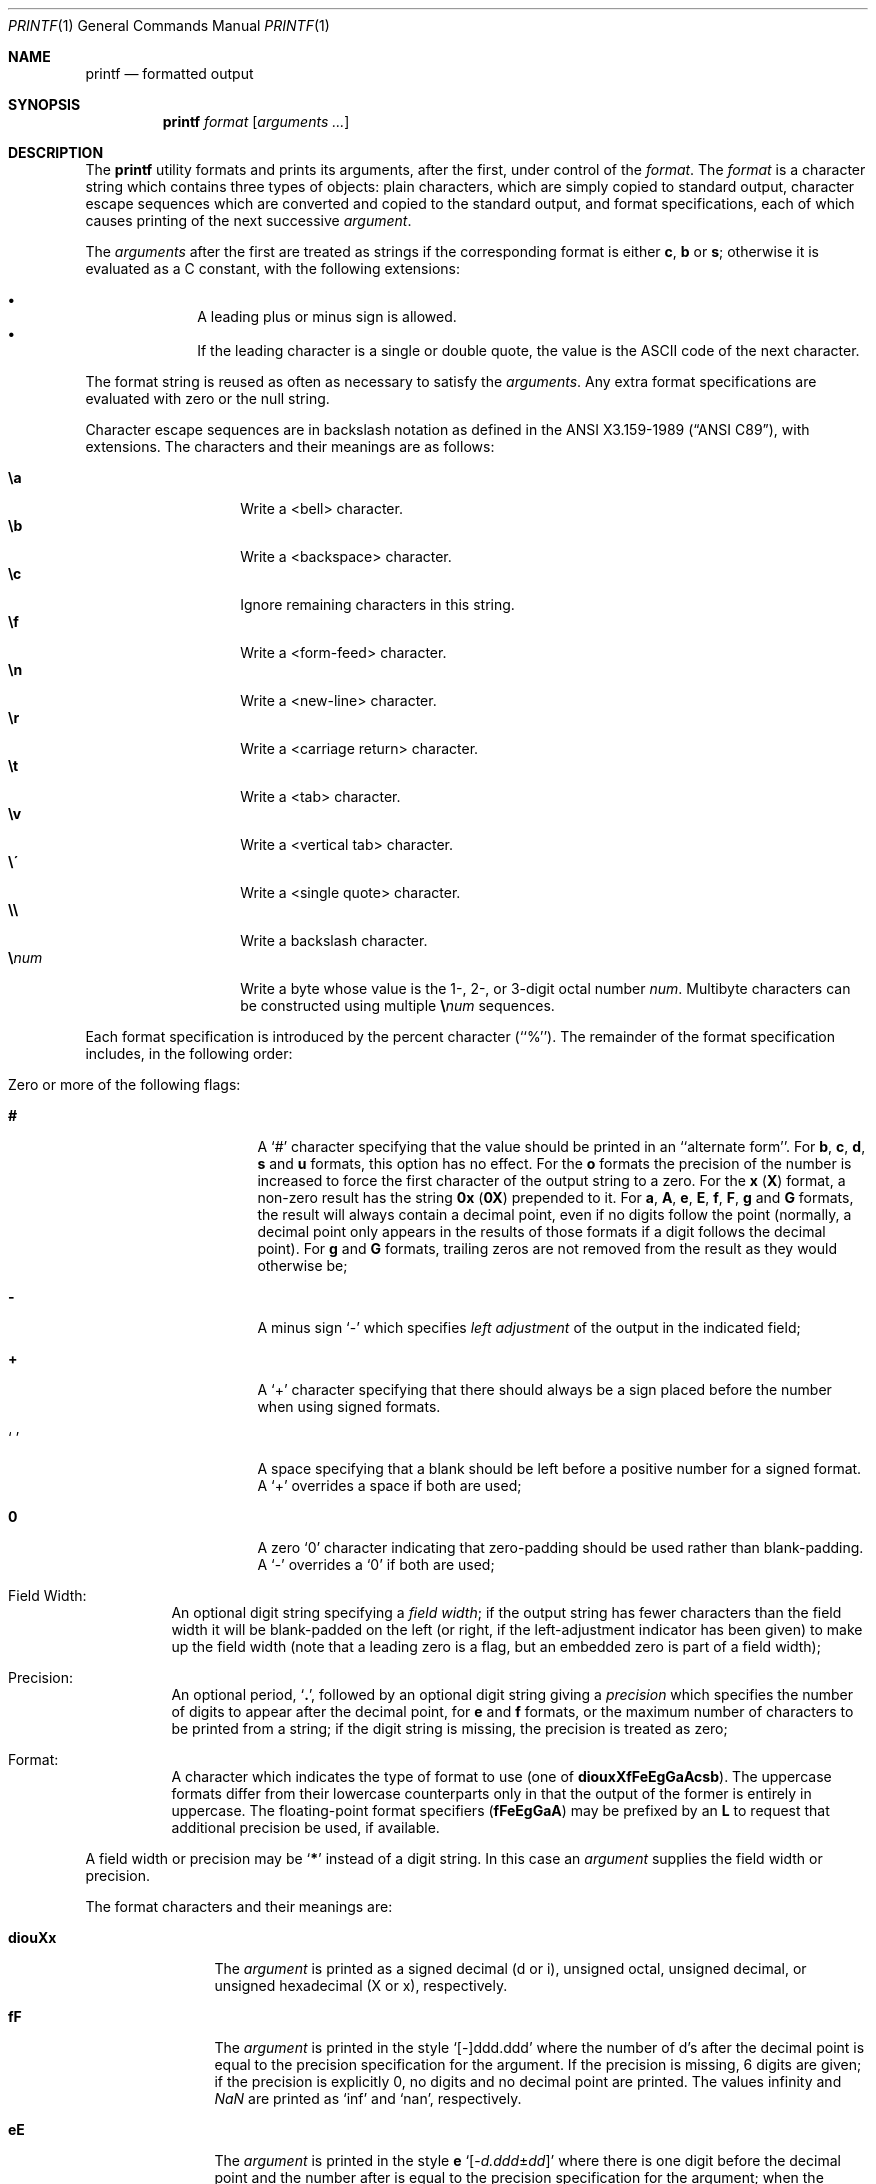 .\" Copyright (c) 1989, 1990, 1993
.\"	The Regents of the University of California.  All rights reserved.
.\"
.\" This code is derived from software contributed to Berkeley by
.\" the Institute of Electrical and Electronics Engineers, Inc.
.\"
.\" Redistribution and use in source and binary forms, with or without
.\" modification, are permitted provided that the following conditions
.\" are met:
.\" 1. Redistributions of source code must retain the above copyright
.\"    notice, this list of conditions and the following disclaimer.
.\" 2. Redistributions in binary form must reproduce the above copyright
.\"    notice, this list of conditions and the following disclaimer in the
.\"    documentation and/or other materials provided with the distribution.
.\" 3. All advertising materials mentioning features or use of this software
.\"    must display the following acknowledgement:
.\"	This product includes software developed by the University of
.\"	California, Berkeley and its contributors.
.\" 4. Neither the name of the University nor the names of its contributors
.\"    may be used to endorse or promote products derived from this software
.\"    without specific prior written permission.
.\"
.\" THIS SOFTWARE IS PROVIDED BY THE REGENTS AND CONTRIBUTORS ``AS IS'' AND
.\" ANY EXPRESS OR IMPLIED WARRANTIES, INCLUDING, BUT NOT LIMITED TO, THE
.\" IMPLIED WARRANTIES OF MERCHANTABILITY AND FITNESS FOR A PARTICULAR PURPOSE
.\" ARE DISCLAIMED.  IN NO EVENT SHALL THE REGENTS OR CONTRIBUTORS BE LIABLE
.\" FOR ANY DIRECT, INDIRECT, INCIDENTAL, SPECIAL, EXEMPLARY, OR CONSEQUENTIAL
.\" DAMAGES (INCLUDING, BUT NOT LIMITED TO, PROCUREMENT OF SUBSTITUTE GOODS
.\" OR SERVICES; LOSS OF USE, DATA, OR PROFITS; OR BUSINESS INTERRUPTION)
.\" HOWEVER CAUSED AND ON ANY THEORY OF LIABILITY, WHETHER IN CONTRACT, STRICT
.\" LIABILITY, OR TORT (INCLUDING NEGLIGENCE OR OTHERWISE) ARISING IN ANY WAY
.\" OUT OF THE USE OF THIS SOFTWARE, EVEN IF ADVISED OF THE POSSIBILITY OF
.\" SUCH DAMAGE.
.\"
.\"	@(#)printf.1	8.1 (Berkeley) 6/6/93
.\" $FreeBSD: src/usr.bin/printf/printf.1,v 1.34.22.4.2.1 2012/03/03 06:15:13 kensmith Exp $
.\"
.Dd April 25, 2011
.Dt PRINTF 1
.Os
.Sh NAME
.Nm printf
.Nd formatted output
.Sh SYNOPSIS
.Nm
.Ar format Op Ar arguments ...
.Sh DESCRIPTION
The
.Nm
utility formats and prints its arguments, after the first, under control
of the
.Ar format .
The
.Ar format
is a character string which contains three types of objects: plain characters,
which are simply copied to standard output, character escape sequences which
are converted and copied to the standard output, and format specifications,
each of which causes printing of the next successive
.Ar argument .
.Pp
The
.Ar arguments
after the first are treated as strings if the corresponding format is
either
.Cm c , b
or
.Cm s ;
otherwise it is evaluated as a C constant, with the following extensions:
.Pp
.Bl -bullet -offset indent -compact
.It
A leading plus or minus sign is allowed.
.It
If the leading character is a single or double quote, the value is the
.Tn ASCII
code of the next character.
.El
.Pp
The format string is reused as often as necessary to satisfy the
.Ar arguments .
Any extra format specifications are evaluated with zero or the null
string.
.Pp
Character escape sequences are in backslash notation as defined in the
.St -ansiC ,
with extensions.
The characters and their meanings
are as follows:
.Pp
.Bl -tag -width Ds -offset indent -compact
.It Cm \ea
Write a <bell> character.
.It Cm \eb
Write a <backspace> character.
.It Cm \ec
Ignore remaining characters in this string.
.It Cm \ef
Write a <form-feed> character.
.It Cm \en
Write a <new-line> character.
.It Cm \er
Write a <carriage return> character.
.It Cm \et
Write a <tab> character.
.It Cm \ev
Write a <vertical tab> character.
.It Cm \e\'
Write a <single quote> character.
.It Cm \e\e
Write a backslash character.
.It Cm \e Ns Ar num
Write a byte whose
value is the 1-, 2-, or 3-digit
octal number
.Ar num .
Multibyte characters can be constructed using multiple
.Cm \e Ns Ar num
sequences.
.El
.Pp
Each format specification is introduced by the percent character
(``%'').
The remainder of the format specification includes,
in the following order:
.Bl -tag -width Ds
.It "Zero or more of the following flags:"
.Bl -tag -width Ds
.It Cm #
A `#' character
specifying that the value should be printed in an ``alternate form''.
For
.Cm b , c , d , s
and
.Cm u
formats, this option has no effect.
For the
.Cm o
formats the precision of the number is increased to force the first
character of the output string to a zero.
For the
.Cm x
.Pq Cm X
format, a non-zero result has the string
.Li 0x
.Pq Li 0X
prepended to it.
For
.Cm a , A , e , E , f , F , g
and
.Cm G
formats, the result will always contain a decimal point, even if no
digits follow the point (normally, a decimal point only appears in the
results of those formats if a digit follows the decimal point).
For
.Cm g
and
.Cm G
formats, trailing zeros are not removed from the result as they
would otherwise be;
.It Cm \&\-
A minus sign `\-' which specifies
.Em left adjustment
of the output in the indicated field;
.It Cm \&+
A `+' character specifying that there should always be
a sign placed before the number when using signed formats.
.It Sq \&\ \&
A space specifying that a blank should be left before a positive number
for a signed format.
A `+' overrides a space if both are used;
.It Cm \&0
A zero `0' character indicating that zero-padding should be used
rather than blank-padding.
A `\-' overrides a `0' if both are used;
.El
.It "Field Width:"
An optional digit string specifying a
.Em field width ;
if the output string has fewer characters than the field width it will
be blank-padded on the left (or right, if the left-adjustment indicator
has been given) to make up the field width (note that a leading zero
is a flag, but an embedded zero is part of a field width);
.It Precision:
An optional period,
.Sq Cm \&.\& ,
followed by an optional digit string giving a
.Em precision
which specifies the number of digits to appear after the decimal point,
for
.Cm e
and
.Cm f
formats, or the maximum number of characters to be printed
from a string; if the digit string is missing, the precision is treated
as zero;
.It Format:
A character which indicates the type of format to use (one of
.Cm diouxXfFeEgGaAcsb ) .
The uppercase formats differ from their lowercase counterparts only in
that the output of the former is entirely in uppercase.
The floating-point format specifiers
.Pq Cm fFeEgGaA
may be prefixed by an
.Cm L
to request that additional precision be used, if available.
.El
.Pp
A field width or precision may be
.Sq Cm \&*
instead of a digit string.
In this case an
.Ar argument
supplies the field width or precision.
.Pp
The format characters and their meanings are:
.Bl -tag -width Fl
.It Cm diouXx
The
.Ar argument
is printed as a signed decimal (d or i), unsigned octal, unsigned decimal,
or unsigned hexadecimal (X or x), respectively.
.It Cm fF
The
.Ar argument
is printed in the style `[\-]ddd.ddd' where the number of d's
after the decimal point is equal to the precision specification for
the argument.
If the precision is missing, 6 digits are given; if the precision
is explicitly 0, no digits and no decimal point are printed.
The values \*[If] and \*[Na] are printed as
.Ql inf
and
.Ql nan ,
respectively.
.It Cm eE
The
.Ar argument
is printed in the style
.Cm e
.Sm off
.Sq Op - Ar d.ddd No \(+- Ar dd
.Sm on
where there
is one digit before the decimal point and the number after is equal to
the precision specification for the argument; when the precision is
missing, 6 digits are produced.
The values \*[If] and \*[Na] are printed as
.Ql inf
and
.Ql nan ,
respectively.
.It Cm gG
The
.Ar argument
is printed in style
.Cm f
.Pq Cm F
or in style
.Cm e
.Pq Cm E
whichever gives full precision in minimum space.
.It Cm aA
The
.Ar argument
is printed in style
.Sm off
.Sq Op - Ar h.hhh No \(+- Li p Ar d
.Sm on
where there is one digit before the hexadecimal point and the number
after is equal to the precision specification for the argument;
when the precision is missing, enough digits are produced to convey
the argument's exact double-precision floating-point representation.
The values \*[If] and \*[Na] are printed as
.Ql inf
and
.Ql nan ,
respectively.
.It Cm c
The first character of
.Ar argument
is printed.
.It Cm s
Characters from the string
.Ar argument
are printed until the end is reached or until the number of characters
indicated by the precision specification is reached; however if the
precision is 0 or missing, all characters in the string are printed.
.It Cm b
As for
.Cm s ,
but interpret character escapes in backslash notation in the string
.Ar argument .
The permitted escape sequences are slightly different in that
octal escapes are
.Cm \e0 Ns Ar num
instead of
.Cm \e Ns Ar num .
.It Cm \&%
Print a `%'; no argument is used.
.El
.Pp
The decimal point
character is defined in the program's locale (category
.Dv LC_NUMERIC ) .
.Pp
In no case does a non-existent or small field width cause truncation of
a field; padding takes place only if the specified field width exceeds
the actual width.
.Sh EXIT STATUS
.Ex -std
.Sh COMPATIBILITY
The traditional
.Bx
behavior of converting arguments of numeric formats not beginning
with a digit to the
.Tn ASCII
code of the first character is not supported.
.Sh SEE ALSO
.Xr echo 1 ,
.Xr printf 3
.Sh STANDARDS
The
.Nm
command is expected to be compatible with the
.St -p1003.2
specification.
.Sh HISTORY
The
.Nm
command appeared in
.Bx 4.3 Reno .
It is modeled
after the standard library function,
.Xr printf 3 .
.Sh CAVEATS
.Tn ANSI
hexadecimal character constants were deliberately not provided.
.Pp
Trying to print a dash ("-") as the first character causes
.Nm
to interpret the dash as a program argument.
.Nm --
must be used before 
.Ar format .
.Sh BUGS
Since the floating point numbers are translated from
.Tn ASCII
to floating-point and
then back again, floating-point precision may be lost.
(By default, the number is translated to an IEEE-754 double-precision
value before being printed.
The
.Cm L
modifier may produce additional precision, depending on the hardware platform.)
.Pp
The escape sequence \e000 is the string terminator.
When present in the argument for the
.Cm b
format, the argument will be truncated at the \e000 character.
.Pp
Multibyte characters are not recognized in format strings (this is only
a problem if
.Ql %
can appear inside a multibyte character).

